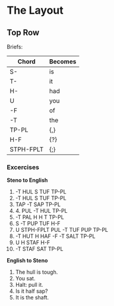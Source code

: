 * The Layout
** Top Row
   Briefs:
   | Chord     | Becomes |
   |-----------+---------|
   | S-        | is      |
   | T-        | it      |
   | H-        | had     |
   | U         | you     |
   | -F        | of      |
   | -T        | the     |
   | TP-PL     | {,}     |
   | H-F       | {?}     |
   | STPH-FPLT | {;}     |
*** Excercises
    **Steno to English**
    1. -T HUL S TUF TP-PL
    2. -T HUL S TUF TP-PL
    3. TAP -T SAP TP-PL
    4. 4. PUL -T HUL TP-PL
    5. -T PAL H H T TP-PL
    6. S -T PUP TUF H-F
    7. U STPH-FPLT PUL -T TUF PUP TP-PL
    8. -T HUT H HAF -F -T SALT TP-PL
    9. U H STAF H-F
    10. -T STAF SAT TP-PL

    **English to Steno**
    1. The hull is tough.
    2. You sat.
    3. Halt: pull it.
    4. Is it half sap?
    5. It is the shaft.
